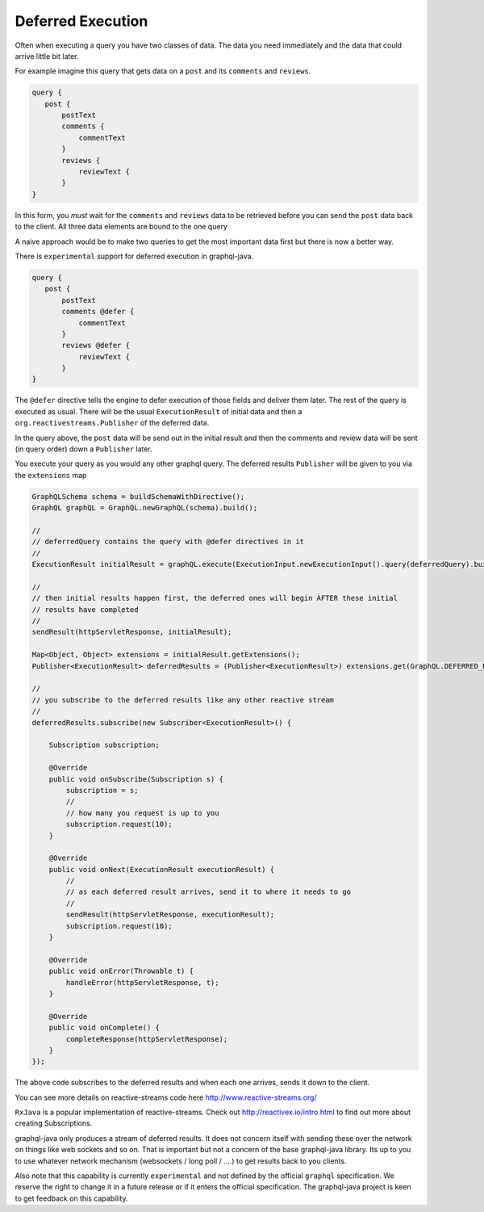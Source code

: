 Deferred Execution
==================

Often when executing a query you have two classes of data.  The data you need immediately and the data that could arrive little bit later.

For example imagine this query that gets data on a ``post`` and its ``comments`` and ``reviews``.


.. code-block:: graphql

        query {
           post {
               postText
               comments {
                   commentText
               }
               reviews {
                   reviewText {
               }
        }

In this form, you *must* wait for the ``comments`` and ``reviews`` data to be retrieved before you can send the ``post`` data back
to the client.  All three data elements are bound to the one query

A naive approach would be to make two queries to get the most important data first but there is now a better way.

There is ``experimental`` support for deferred execution in graphql-java.

.. code-block:: graphql

        query {
           post {
               postText
               comments @defer {
                   commentText
               }
               reviews @defer {
                   reviewText {
               }
        }

The ``@defer`` directive tells the engine to defer execution of those fields and deliver them later.  The rest of the query is executed as
usual.  There will be the usual  ``ExecutionResult`` of initial data and then a ``org.reactivestreams.Publisher`` of the deferred data.

In the query above, the ``post`` data will be send out in the initial result and then the comments and review data will be sent (in query order)
down a ``Publisher`` later.

You execute your query as you would any other graphql query.  The deferred results ``Publisher`` will be given to you via
the ``extensions`` map


.. code-block:: java

        GraphQLSchema schema = buildSchemaWithDirective();
        GraphQL graphQL = GraphQL.newGraphQL(schema).build();

        //
        // deferredQuery contains the query with @defer directives in it
        //
        ExecutionResult initialResult = graphQL.execute(ExecutionInput.newExecutionInput().query(deferredQuery).build());

        //
        // then initial results happen first, the deferred ones will begin AFTER these initial
        // results have completed
        //
        sendResult(httpServletResponse, initialResult);

        Map<Object, Object> extensions = initialResult.getExtensions();
        Publisher<ExecutionResult> deferredResults = (Publisher<ExecutionResult>) extensions.get(GraphQL.DEFERRED_RESULTS);

        //
        // you subscribe to the deferred results like any other reactive stream
        //
        deferredResults.subscribe(new Subscriber<ExecutionResult>() {

            Subscription subscription;

            @Override
            public void onSubscribe(Subscription s) {
                subscription = s;
                //
                // how many you request is up to you
                subscription.request(10);
            }

            @Override
            public void onNext(ExecutionResult executionResult) {
                //
                // as each deferred result arrives, send it to where it needs to go
                //
                sendResult(httpServletResponse, executionResult);
                subscription.request(10);
            }

            @Override
            public void onError(Throwable t) {
                handleError(httpServletResponse, t);
            }

            @Override
            public void onComplete() {
                completeResponse(httpServletResponse);
            }
        });

The above code subscribes to the deferred results and when each one arrives, sends it down to the client.

You can see more details on reactive-streams code here http://www.reactive-streams.org/

``RxJava`` is a popular implementation of reactive-streams.  Check out http://reactivex.io/intro.html to find out more
about creating Subscriptions.

graphql-java only produces a stream of deferred results.  It does not concern itself with sending these over the network on things
like web sockets and so on.  That is important but not a concern of the base graphql-java library.  Its up to you
to use whatever network mechanism (websockets / long poll / ....) to get results back to you clients.

Also note that this capability is currently ``experimental`` and not defined by the official ``graphql`` specification.  We reserve the
right to change it in a future release or if it enters the official specification.  The graphql-java project
is keen to get feedback on this capability.


